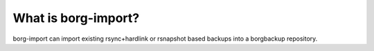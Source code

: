 What is borg-import?
=========================

borg-import can import existing rsync+hardlink or rsnapshot
based backups into a borgbackup repository.
